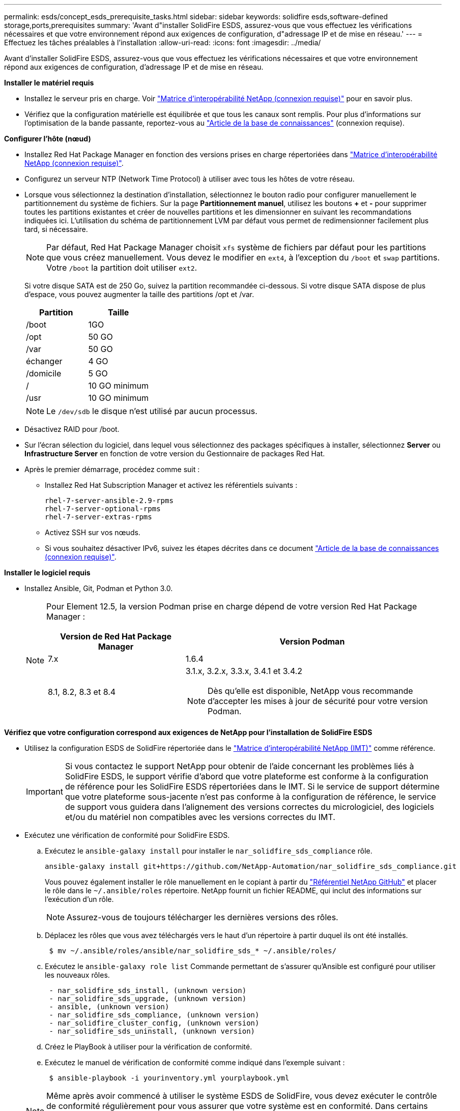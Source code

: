 ---
permalink: esds/concept_esds_prerequisite_tasks.html 
sidebar: sidebar 
keywords: solidfire esds,software-defined storage,ports,prerequisites 
summary: 'Avant d"installer SolidFire ESDS, assurez-vous que vous effectuez les vérifications nécessaires et que votre environnement répond aux exigences de configuration, d"adressage IP et de mise en réseau.' 
---
= Effectuez les tâches préalables à l'installation
:allow-uri-read: 
:icons: font
:imagesdir: ../media/


[role="lead"]
Avant d'installer SolidFire ESDS, assurez-vous que vous effectuez les vérifications nécessaires et que votre environnement répond aux exigences de configuration, d'adressage IP et de mise en réseau.

.*Installer le matériel requis*
* Installez le serveur pris en charge. Voir https://mysupport.netapp.com/matrix/imt.jsp?components=97283;&solution=1757&isHWU#welcome["Matrice d'interopérabilité NetApp (connexion requise)"^] pour en savoir plus.
* Vérifiez que la configuration matérielle est équilibrée et que tous les canaux sont remplis. Pour plus d'informations sur l'optimisation de la bande passante, reportez-vous au https://kb.netapp.com/Advice_and_Troubleshooting/Data_Storage_Software/SolidFire_Enterprise_SDS/How_to_balance_memory_and_maximize_bandwidth_for_your_hardware_configurations["Article de la base de connaissances"^] (connexion requise).


.*Configurer l'hôte (nœud)*
* Installez Red Hat Package Manager en fonction des versions prises en charge répertoriées dans https://mysupport.netapp.com/matrix/imt.jsp?components=97283;&solution=1757&isHWU#welcome["Matrice d'interopérabilité NetApp (connexion requise)"^].
* Configurez un serveur NTP (Network Time Protocol) à utiliser avec tous les hôtes de votre réseau.
* Lorsque vous sélectionnez la destination d'installation, sélectionnez le bouton radio pour configurer manuellement le partitionnement du système de fichiers. Sur la page *Partitionnement manuel*, utilisez les boutons *+* et *-* pour supprimer toutes les partitions existantes et créer de nouvelles partitions et les dimensionner en suivant les recommandations indiquées ici. L'utilisation du schéma de partitionnement LVM par défaut vous permet de redimensionner facilement plus tard, si nécessaire.
+

NOTE: Par défaut, Red Hat Package Manager choisit `xfs` système de fichiers par défaut pour les partitions que vous créez manuellement. Vous devez le modifier en `ext4`, à l'exception du `/boot` et `swap` partitions. Votre `/boot` la partition doit utiliser `ext2`.

+
Si votre disque SATA est de 250 Go, suivez la partition recommandée ci-dessous. Si votre disque SATA dispose de plus d'espace, vous pouvez augmenter la taille des partitions /opt et /var.

+
[cols="2*"]
|===
| Partition | Taille 


 a| 
/boot
 a| 
1GO



 a| 
/opt
 a| 
50 GO



 a| 
/var
 a| 
50 GO



 a| 
échanger
 a| 
4 GO



 a| 
/domicile
 a| 
5 GO



 a| 
/
 a| 
10 GO minimum



 a| 
/usr
 a| 
10 GO minimum

|===
+

NOTE: Le `/dev/sdb` le disque n'est utilisé par aucun processus.

* Désactivez RAID pour /boot.
* Sur l'écran sélection du logiciel, dans lequel vous sélectionnez des packages spécifiques à installer, sélectionnez *Server* ou *Infrastructure Server* en fonction de votre version du Gestionnaire de packages Red Hat.
* Après le premier démarrage, procédez comme suit :
+
** Installez Red Hat Subscription Manager et activez les référentiels suivants :
+
[listing]
----

rhel-7-server-ansible-2.9-rpms
rhel-7-server-optional-rpms
rhel-7-server-extras-rpms
----
** Activez SSH sur vos nœuds.
** Si vous souhaitez désactiver IPv6, suivez les étapes décrites dans ce document https://kb.netapp.com/Advice_and_Troubleshooting/Data_Storage_Software/SolidFire_Enterprise_SDS/How_to_disable_IPv6_for_SolidFire_eSDS["Article de la base de connaissances (connexion requise)"^].




.*Installer le logiciel requis*
* Installez Ansible, Git, Podman et Python 3.0.
+
[NOTE]
====
Pour Element 12.5, la version Podman prise en charge dépend de votre version Red Hat Package Manager :

[cols="35,65"]
|===
| Version de Red Hat Package Manager | Version Podman 


| 7.x | 1.6.4 


| 8.1, 8.2, 8.3 et 8.4  a| 
3.1.x, 3.2.x, 3.3.x, 3.4.1 et 3.4.2


NOTE: Dès qu'elle est disponible, NetApp vous recommande d'accepter les mises à jour de sécurité pour votre version Podman.

|===
====


.*Vérifiez que votre configuration correspond aux exigences de NetApp pour l'installation de SolidFire ESDS*
* Utilisez la configuration ESDS de SolidFire répertoriée dans le https://mysupport.netapp.com/matrix/#welcome["Matrice d'interopérabilité NetApp (IMT)"] comme référence.
+

IMPORTANT: Si vous contactez le support NetApp pour obtenir de l'aide concernant les problèmes liés à SolidFire ESDS, le support vérifie d'abord que votre plateforme est conforme à la configuration de référence pour les SolidFire ESDS répertoriées dans le IMT. Si le service de support détermine que votre plateforme sous-jacente n'est pas conforme à la configuration de référence, le service de support vous guidera dans l'alignement des versions correctes du micrologiciel, des logiciels et/ou du matériel non compatibles avec les versions correctes du IMT.

* Exécutez une vérification de conformité pour SolidFire ESDS.
+
.. Exécutez le `ansible-galaxy install` pour installer le `nar_solidfire_sds_compliance` rôle.
+
[listing]
----
ansible-galaxy install git+https://github.com/NetApp-Automation/nar_solidfire_sds_compliance.git
----
+
Vous pouvez également installer le rôle manuellement en le copiant à partir du https://github.com/NetApp-Automation["Référentiel NetApp GitHub"^] et placer le rôle dans le `~/.ansible/roles` répertoire. NetApp fournit un fichier README, qui inclut des informations sur l'exécution d'un rôle.

+

NOTE: Assurez-vous de toujours télécharger les dernières versions des rôles.

.. Déplacez les rôles que vous avez téléchargés vers le haut d'un répertoire à partir duquel ils ont été installés.
+
[listing]
----
 $ mv ~/.ansible/roles/ansible/nar_solidfire_sds_* ~/.ansible/roles/
----
.. Exécutez le `ansible-galaxy role list` Commande permettant de s'assurer qu'Ansible est configuré pour utiliser les nouveaux rôles.
+
[listing]
----
 - nar_solidfire_sds_install, (unknown version)
 - nar_solidfire_sds_upgrade, (unknown version)
 - ansible, (unknown version)
 - nar_solidfire_sds_compliance, (unknown version)
 - nar_solidfire_cluster_config, (unknown version)
 - nar_solidfire_sds_uninstall, (unknown version)
----
.. Créez le PlayBook à utiliser pour la vérification de conformité.
.. Exécutez le manuel de vérification de conformité comme indiqué dans l'exemple suivant :
+
[listing]
----
 $ ansible-playbook -i yourinventory.yml yourplaybook.yml
----


+

NOTE: Même après avoir commencé à utiliser le système ESDS de SolidFire, vous devez exécuter le contrôle de conformité régulièrement pour vous assurer que votre système est en conformité. Dans certains cas, le support NetApp vous demande d'exécuter la vérification de conformité pour vous aider à diagnostiquer et résoudre les problèmes.



.*Comprendre les exigences en matière de réseau et d'adresse IP*
* Familiarisez-vous avec la configuration et la gestion des réseaux et des interfaces réseau dans Red Hat Package Manager. Voir la https://access.redhat.com/documentation/en-us/red_hat_enterprise_linux/7/html/networking_guide/index["Documentation Red Hat"^].
* Configurez votre réseau en suivant les exigences IP détaillées ici :
+
[cols="4*"]
|===
| Composant | Adresse IP du réseau de stockage | Adresse IP du réseau de gestion | Nombre total d'adresses IP 


 a| 
Nœud de stockage
 a| 
1
 a| 
1
 a| 
2 par nœud



 a| 
Nœud de gestion
 a| 
(Facultatif) 1
 a| 
1
 a| 
1 par cluster sur le réseau de stockage + 1 par cluster sur le réseau de gestion + 1 FQDN par cluster pour le nœud de gestion



 a| 
Cluster de stockage
 a| 
1 adresse IP de stockage (SVIP)
 a| 
1 IP de gestion (MVIP)
 a| 
2 par cluster de stockage

|===
* Configuration du réseau de stockage sur des switchs Ethernet 25 GbE et du réseau de gestion sur des switchs 10 GbE. Reportez-vous à l'illustration de câblage suivante :
+
image::../media/esds_dl360_ports.png[Affiche les ports du nœud DL360.]

+
[cols="2*"]
|===
| Élément | Description 


| 1  a| 
Ports pour le réseau de stockage



 a| 
2
 a| 
Port pour IPMI



 a| 
3
 a| 
Ports pour le réseau de gestion

|===



IMPORTANT: L'illustration ci-dessous est destinée à être un exemple. Votre matériel réel peut être différent en fonction du serveur dont vous disposez.

* Remplacez la MTU du port de commutateur par 9216 octets.


.*Autoriser des ports spécifiques via le pare-feu de votre datacenter*
* Si `firewalld` Est activé sur le nœud de stockage exécutant Red Hat Package Manager, assurez-vous que les ports suivants sont ouverts, afin que vous puissiez gérer le système à distance, permettre aux clients hors de votre centre de données de se connecter aux ressources et de vous assurer que les services internes peuvent fonctionner correctement :
+
[cols="4*"]
|===
| Source | Destination | Port | Description 


 a| 
MIP du nœud de stockage
 a| 
Nœud de gestion
 a| 
80 TCP/UDP
 a| 
Mises à niveau du cluster



 a| 
Serveur SNMP
 a| 
MIP du nœud de stockage
 a| 
161 UDP
 a| 
Interrogation SNMP



 a| 
PC administrateur système
 a| 
Nœud de gestion
 a| 
442 TCP
 a| 
Accès interface utilisateur HTTPS au nœud de gestion



 a| 
PC administrateur système
 a| 
MIP du nœud de stockage
 a| 
442 TCP
 a| 
Accès interface utilisateur HTTPS au nœud de stockage



 a| 
Clients iSCSI
 a| 
Cluster de stockage MVIP
 a| 
443 TCP
 a| 
(Facultatif) l'accès à l'interface et aux API



 a| 
Nœud de gestion
 a| 
monitoring.solidfire.com
 a| 
443 TCP
 a| 
Reporting sur le cluster de stockage Active IQ



 a| 
MIP du nœud de stockage
 a| 
Cluster de stockage distant MVIP
 a| 
443 TCP
 a| 
Communication de jumelage de cluster de réplication à distance



 a| 
MIP du nœud de stockage
 a| 
MIP du nœud de stockage distant
 a| 
443 TCP
 a| 
Communication de jumelage de cluster de réplication à distance



 a| 
Sfapp SolidFire ESDS
 a| 
L'interface utilisateur et l'API à chaque nœud permettent de créer un cluster
 a| 
2010 UDP
 a| 
Balise de cluster (pour détecter les nœuds à ajouter à un cluster)



 a| 
Clients iSCSI
 a| 
Cluster de stockage SVIP
 a| 
3260 TCP
 a| 
Communications iSCSI du client



 a| 
Clients iSCSI
 a| 
SIP du cluster de stockage
 a| 
3260 TCP
 a| 
Communications iSCSI du client



 a| 
Serveur SOAP
 a| 
Sfapp SolidFire ESDS
 a| 
7627 TCP
 a| 
Services Web SOAP



 a| 
PC administrateur système
 a| 
S/O
 a| 
8080 TCP
 a| 
Communications avec l'administrateur système



 a| 
Serveur vCenter
 a| 
Nœud de gestion
 a| 
8443 TCP
 a| 
Service QoSSIOC plug-in vCenter

|===
+

NOTE: Les ports 2181, 2182 et 2183 sont nécessaires pour la base de données distribuée d'éléments. Ils sont ouverts dynamiquement à partir du conteneur d'éléments lorsque vous installez SolidFire ESDS.

* Utiliser les commandes suivantes pour ouvrir les ports mentionnés ci-dessus :
+
[listing]
----
systemctl start firewalld
firewall-cmd --permanent --add-service=snmp
firewall-cmd --permanent --add-port=80/tcp
firewall-cmd --permanent --add-port=80/udp
firewall-cmd --permanent --add-port=442-443/tcp
firewall-cmd --permanent --add-port=442-443/udp
firewall-cmd --permanent --add-port=2010/udp
firewall-cmd --permanent --add-source-port=2010/udp
firewall-cmd --permanent --add-port=3260/tcp
firewall-cmd --permanent --add-port=7627/tcp
firewall-cmd --permanent --add-port=8080/tcp
firewall-cmd --permanent --add-port=8443/tcp
firewall-cmd –-reload
----


.*Configurer votre réseau hôte*
* Configurez votre réseau hôte à l'aide du link:task_esds_configure_the_interface_config_files.html["et des meilleures pratiques"^] fournies.
+

IMPORTANT: Vous devez suivre les étapes de configuration de votre réseau hôte pour garantir la réussite de l'installation de SolidFire ESDS.



.*Compléter les exigences supplémentaires*
* Installez un seul recueil qui sera utilisé par le support NetApp pour la collecte des journaux de l'hôte. Vous pouvez installer une collecte à partir de https://mysupport.netapp.com/site/tools/tool-eula/activeiq-onecollect["ici"^]. Vous devez disposer d'un compte NetApp pour accéder au téléchargement. Vous pouvez également trouver le Guide d'installation de One Collect et les notes de version au même emplacement.
+

NOTE: Vous devez télécharger et installer un Collect pour bénéficier d'une assistance optimale.

* Installez le nœud de gestion pour la collecte des journaux et pour activer l'accès au support NetApp à des fins de dépannage. Pour plus d'informations sur le nœud de gestion et les étapes d'installation, reportez-vous à la section link:../mnode/task_mnode_install.html["ici"^].




== Trouvez plus d'informations

* https://www.netapp.com/data-storage/solidfire/documentation/["Page des ressources NetApp SolidFire"^]
* https://docs.netapp.com/sfe-122/topic/com.netapp.ndc.sfe-vers/GUID-B1944B0E-B335-4E0B-B9F1-E960BF32AE56.html["Documentation relative aux versions antérieures des produits NetApp SolidFire et Element"^]

